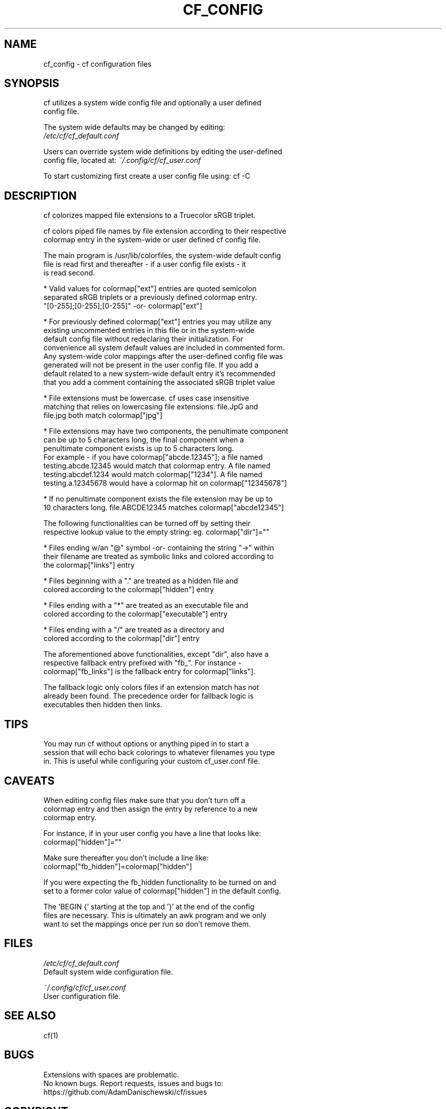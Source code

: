 .\" Manpage for cf_config (colorfiles).
.\" Contact adam.danischewski@protonmail.com to correct errors or typos.
.TH CF_CONFIG 1 "21 Nov 2019" "1.0" "User Commands"
.SH NAME
cf_config \- cf configuration files
.SH SYNOPSIS
.PP
cf utilizes a system wide config file and optionally a user defined   
.br 
config file. 
.br

The system wide defaults may be changed by editing: 
.br 
.BI 
.I /etc/cf/cf_default.conf
.br

.br

Users can override system wide definitions by editing the user-defined  
.br
config file, located at: 
.I ~/.config/cf/cf_user.conf
.br 

To start customizing first create a user config file using: cf -C
.br 
.SH DESCRIPTION
.PP
.br 
cf colorizes mapped file extensions to a Truecolor sRGB triplet.  
.PP
cf colors piped file names by file extension according to their respective 
.br
colormap entry in the system-wide or user defined cf config file. 
.PP
The main program is /usr/lib/colorfiles, the system-wide default config 
.br
file is read first and thereafter - if a user config file exists - it
.br
is read second. 
.br

.br
* Valid values for colormap["ext"] entries are quoted semicolon 
.br
  separated sRGB triplets or a previously defined colormap entry. 
.br
  "[0-255];[0-255];[0-255]" -or- colormap["ext"] 
.br

.br
* For previously defined colormap["ext"] entries you may utilize any 
.br
  existing uncommented entries in this file or in the system-wide 
.br
  default config file without redeclaring their initialization. For 
.br
  convenience all system default values are included in commented form.  
.br
  Any system-wide color mappings after the user-defined config file was 
.br
  generated will not be present in the user config file. If you add a 
.br
  default related to a new system-wide default entry it's recommended 
.br
  that you add a comment containing the associated sRGB triplet value 
.br

.br
* File extensions must be lowercase. cf uses case insensitive 
.br
  matching that relies on lowercasing file extensions. file.JpG and 
.br
  file.jpg both match colormap["jpg"]
.br

.br
* File extensions may have two components, the penultimate component 
.br
  can be up to 5 characters long, the final component when a 
.br
  penultimate component exists is up to 5 characters long. 
.br
  For example - if you have colormap["abcde.12345"]; a file named 
.br
  testing.abcde.12345 would match that colormap entry. A file named 
.br
  testing.abcdef.1234 would match colormap["1234"]. A file named 
.br
  testing.a.12345678  would have a colormap hit on colormap["12345678"] 
.br

.br
* If no penultimate component exists the file extension may be up to 
.br
  10 characters long. file.ABCDE12345 matches colormap["abcde12345"] 
.br

.br
The following functionalities can be turned off by setting their 
.br
respective lookup value to the empty string: eg. colormap["dir"]="" 
.br

.br
* Files ending w/an "@" symbol -or- containing the string "->" within 
.br
  their filename are treated as symbolic links and colored according to 
.br
  the colormap["links"] entry
.br

.br
* Files beginning with a "." are treated as a hidden file and 
.br
  colored according to the colormap["hidden"] entry
.br

.br
* Files ending with a "*" are treated as an executable file and 
.br
  colored according to the colormap["executable"] entry
.br

.br
* Files ending with a "/" are treated as a directory and 
.br
  colored according to the colormap["dir"] entry
.br

.br
The aforementioned above functionalities, except "dir", also have a 
.br
respective fallback entry prefixed with "fb_". For instance - 
.br
colormap["fb_links"] is the fallback entry for colormap["links"]. 
.br

The fallback logic only colors files if an extension match has not 
.br
already been found. The precedence order for fallback logic is 
.br 
executables then hidden then links. 
.br   
.SH TIPS 
You may run cf without options or anything piped in to start a 
.br  
session that will echo back colorings to whatever filenames you type 
.br  
in. This is useful while configuring your custom cf_user.conf file. 
   
.SH CAVEATS
When editing config files make sure that you don't turn off a 
.br
colormap entry and then assign the entry by reference to a new 
.br 
colormap entry. 
.br 
  
.br 
For instance, if in your user config you have a line that looks like:  
.br   
 colormap["hidden"]=""
.br 

Make sure thereafter you don't include a line like: 
.br   
 colormap["fb_hidden"]=colormap["hidden"]  
.br 

If you were expecting the fb_hidden functionality to be turned on and 
.br 
set to a former color value of colormap["hidden"] in the default config. 
.br 

.PP 
The 'BEGIN {' starting at the top and '}' at the end of the config 
.br
files are necessary. This is ultimately an awk program and we only 
.br
want to set the mappings once per run so don't remove them. 
.br
    
.SH FILES
.I /etc/cf/cf_default.conf
.\".RS
.sp .01i
 Default system wide configuration file.
.\".RE 
.sp .25i
.I ~/.config/cf/cf_user.conf
.\".RS
.sp .01i
 User configuration file. 
.\".RE
.SH "SEE ALSO"
.RI
cf(1)
.SH BUGS
Extensions with spaces are problematic. 
.br 
No known bugs. Report requests, issues and bugs to: 
.br
 https://github.com/AdamDanischewski/cf/issues 
.SH COPYRIGHT
Copyright ©2019 Adam Danischewski, CC BY-SA 4.0
.br
Creative Commons  - (https://creativecommons.org/licenses/by-sa/4.0/)
.SH AUTHOR
Adam Danischewski <adam.danischewski@protonmail.com>
